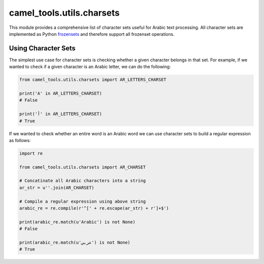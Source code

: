 camel_tools.utils.charsets
==========================

This module provides a comprehensive list of character sets useful for Arabic text processing.
All character sets are implemented as Python
`frozensets <https://docs.python.org/3.9/library/stdtypes.html#frozenset>`_
and therefore support all frozenset operations.


.. autodata:: camel_tools.utils.charsets.UNICODE_PUNCT_CHARSET
   :no-value:

.. autodata:: camel_tools.utils.charsets.UNICODE_SYMBOL_CHARSET
   :no-value:

.. autodata:: camel_tools.utils.charsets.UNICODE_LETTER_CHARSET
   :no-value:

.. autodata:: camel_tools.utils.charsets.UNICODE_MARK_CHARSET
   :no-value:

.. autodata:: camel_tools.utils.charsets.UNICODE_NUMBER_CHARSET
   :no-value:

.. autodata:: camel_tools.utils.charsets.UNICODE_PUNCT_SYMBOL_CHARSET
   :no-value:

.. autodata:: camel_tools.utils.charsets.UNICODE_LETTER_MARK_NUMBER_CHARSET
   :no-value:

.. autodata:: camel_tools.utils.charsets.EMOJI_ALL_CHARSET
   :no-value:

.. autodata:: camel_tools.utils.charsets.EMOJI_SINGLECHAR_CHARSET
   :no-value:

.. autodata:: camel_tools.utils.charsets.EMOJI_MULTICHAR_CHARSET
   :no-value:

.. autodata:: camel_tools.utils.charsets.AR_LETTERS_CHARSET
   :no-value:

.. autodata:: camel_tools.utils.charsets.AR_DIAC_CHARSET
   :no-value:

.. autodata:: camel_tools.utils.charsets.AR_CHARSET
   :no-value:

.. autodata:: camel_tools.utils.charsets.BW_LETTERS_CHARSET
   :no-value:

.. autodata:: camel_tools.utils.charsets.BW_DIAC_CHARSET
   :no-value:

.. autodata:: camel_tools.utils.charsets.BW_CHARSET
   :no-value:

.. autodata:: camel_tools.utils.charsets.SAFEBW_LETTERS_CHARSET
   :no-value:

.. autodata:: camel_tools.utils.charsets.SAFEBW_DIAC_CHARSET
   :no-value:

.. autodata:: camel_tools.utils.charsets.SAFEBW_CHARSET
   :no-value:

.. autodata:: camel_tools.utils.charsets.XMLBW_LETTERS_CHARSET
   :no-value:

.. autodata:: camel_tools.utils.charsets.XMLBW_DIAC_CHARSET
   :no-value:

.. autodata:: camel_tools.utils.charsets.XMLBW_CHARSET
   :no-value:

.. autodata:: camel_tools.utils.charsets.HSB_LETTERS_CHARSET
   :no-value:

.. autodata:: camel_tools.utils.charsets.HSB_DIAC_CHARSET
   :no-value:

.. autodata:: camel_tools.utils.charsets.HSB_CHARSET
   :no-value:


Using Character Sets
--------------------

The simplest use case for character sets is checking whether a given character
belongs in that set. For example, if we wanted to check if a given character
is an Arabic letter, we can do the following:

.. code-block:: python

   from camel_tools.utils.charsets import AR_LETTERS_CHARSET

   print('A' in AR_LETTERS_CHARSET)
   # False

   print('أ' in AR_LETTERS_CHARSET)
   # True

If we wanted to check whether an entire word is an Arabic word we can use
character sets to build a regular expression as follows:

.. code-block:: python

   import re

   from camel_tools.utils.charsets import AR_CHARSET

   # Concatinate all Arabic characters into a string
   ar_str = u''.join(AR_CHARSET)

   # Compile a regular expression using above string
   arabic_re = re.compile(r'^[' + re.escape(ar_str) + r']+$')

   print(arabic_re.match(u'Arabic') is not None)
   # False

   print(arabic_re.match(u'عربي') is not None)
   # True
